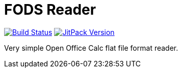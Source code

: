 = FODS Reader

image:https://travis-ci.com/morinb/fods-reader.svg?branch=master["Build Status", link="https://img.shields.io/travis/com/morinb/fods-reader"]
image:https://jitpack.io/v/morinb/fods-reader.svg["JitPack Version", link="https://jitpack.io/#morinb/fods-reader"]

Very simple Open Office Calc flat file format reader.
